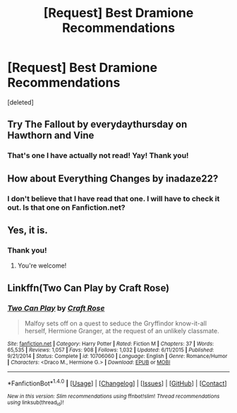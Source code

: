 #+TITLE: [Request] Best Dramione Recommendations

* [Request] Best Dramione Recommendations
:PROPERTIES:
:Score: 0
:DateUnix: 1503216433.0
:DateShort: 2017-Aug-20
:FlairText: Request
:END:
[deleted]


** Try The Fallout by everydaythursday on Hawthorn and Vine
:PROPERTIES:
:Author: Colubrina_
:Score: 5
:DateUnix: 1503233564.0
:DateShort: 2017-Aug-20
:END:

*** That's one I have actually not read! Yay! Thank you!
:PROPERTIES:
:Author: immortalparadox1991
:Score: 1
:DateUnix: 1503233958.0
:DateShort: 2017-Aug-20
:END:


** How about Everything Changes by inadaze22?
:PROPERTIES:
:Author: thisisafriendofmine
:Score: 2
:DateUnix: 1503242024.0
:DateShort: 2017-Aug-20
:END:

*** I don't believe that I have read that one. I will have to check it out. Is that one on Fanfiction.net?
:PROPERTIES:
:Author: immortalparadox1991
:Score: 1
:DateUnix: 1503242870.0
:DateShort: 2017-Aug-20
:END:


** Yes, it is.
:PROPERTIES:
:Author: thisisafriendofmine
:Score: 1
:DateUnix: 1503242923.0
:DateShort: 2017-Aug-20
:END:

*** Thank you!
:PROPERTIES:
:Author: immortalparadox1991
:Score: 1
:DateUnix: 1503242942.0
:DateShort: 2017-Aug-20
:END:

**** You're welcome!
:PROPERTIES:
:Author: thisisafriendofmine
:Score: 1
:DateUnix: 1503242992.0
:DateShort: 2017-Aug-20
:END:


** Linkffn(Two Can Play by Craft Rose)
:PROPERTIES:
:Author: openthekey
:Score: 1
:DateUnix: 1503266736.0
:DateShort: 2017-Aug-21
:END:

*** [[http://www.fanfiction.net/s/10706060/1/][*/Two Can Play/*]] by [[https://www.fanfiction.net/u/4533096/Craft-Rose][/Craft Rose/]]

#+begin_quote
  Malfoy sets off on a quest to seduce the Gryffindor know-it-all herself, Hermione Granger, at the request of an unlikely classmate.
#+end_quote

^{/Site/: [[http://www.fanfiction.net/][fanfiction.net]] *|* /Category/: Harry Potter *|* /Rated/: Fiction M *|* /Chapters/: 37 *|* /Words/: 65,535 *|* /Reviews/: 1,057 *|* /Favs/: 908 *|* /Follows/: 1,032 *|* /Updated/: 6/11/2015 *|* /Published/: 9/21/2014 *|* /Status/: Complete *|* /id/: 10706060 *|* /Language/: English *|* /Genre/: Romance/Humor *|* /Characters/: <Draco M., Hermione G.> *|* /Download/: [[http://www.ff2ebook.com/old/ffn-bot/index.php?id=10706060&source=ff&filetype=epub][EPUB]] or [[http://www.ff2ebook.com/old/ffn-bot/index.php?id=10706060&source=ff&filetype=mobi][MOBI]]}

--------------

*FanfictionBot*^{1.4.0} *|* [[[https://github.com/tusing/reddit-ffn-bot/wiki/Usage][Usage]]] | [[[https://github.com/tusing/reddit-ffn-bot/wiki/Changelog][Changelog]]] | [[[https://github.com/tusing/reddit-ffn-bot/issues/][Issues]]] | [[[https://github.com/tusing/reddit-ffn-bot/][GitHub]]] | [[[https://www.reddit.com/message/compose?to=tusing][Contact]]]

^{/New in this version: Slim recommendations using/ ffnbot!slim! /Thread recommendations using/ linksub(thread_id)!}
:PROPERTIES:
:Author: FanfictionBot
:Score: 1
:DateUnix: 1503266758.0
:DateShort: 2017-Aug-21
:END:
